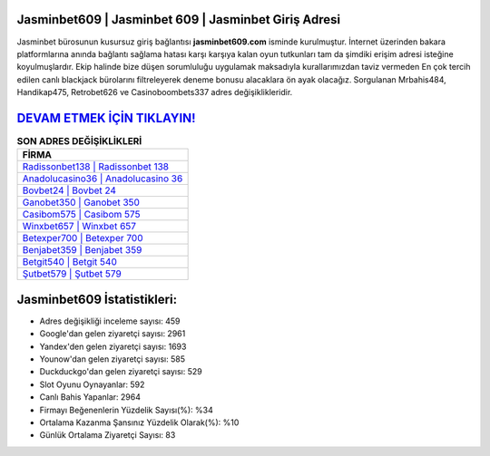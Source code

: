 ﻿Jasminbet609 | Jasminbet 609 | Jasminbet Giriş Adresi
===================================

.. image:: images/jasminbet-giris.jpg
   :width: 600
   
Jasminbet bürosunun kusursuz giriş bağlantısı **jasminbet609.com** isminde kurulmuştur. İnternet üzerinden bakara platformlarına anında bağlantı sağlama hatası karşı karşıya kalan oyun tutkunları tam da şimdiki erişim adresi isteğine koyulmuşlardır. Ekip halinde bize düşen sorumluluğu uygulamak maksadıyla kurallarımızdan taviz vermeden En çok tercih edilen canlı blackjack bürolarını filtreleyerek deneme bonusu alacaklara ön ayak olacağız. Sorgulanan Mrbahis484, Handikap475, Retrobet626 ve Casinoboombets337 adres değişiklikleridir.

`DEVAM ETMEK İÇİN TIKLAYIN! <https://uclck.me/gonow>`_
==============

.. list-table:: **SON ADRES DEĞİŞİKLİKLERİ**
   :widths: 100
   :header-rows: 1

   * - FİRMA
   * - `Radissonbet138 | Radissonbet 138 <radissonbet138-radissonbet-138-radissonbet-giris-adresi.html>`_
   * - `Anadolucasino36 | Anadolucasino 36 <anadolucasino36-anadolucasino-36-anadolucasino-giris-adresi.html>`_
   * - `Bovbet24 | Bovbet 24 <bovbet24-bovbet-24-bovbet-giris-adresi.html>`_	 
   * - `Ganobet350 | Ganobet 350 <ganobet350-ganobet-350-ganobet-giris-adresi.html>`_	 
   * - `Casibom575 | Casibom 575 <casibom575-casibom-575-casibom-giris-adresi.html>`_ 
   * - `Winxbet657 | Winxbet 657 <winxbet657-winxbet-657-winxbet-giris-adresi.html>`_
   * - `Betexper700 | Betexper 700 <betexper700-betexper-700-betexper-giris-adresi.html>`_	 
   * - `Benjabet359 | Benjabet 359 <benjabet359-benjabet-359-benjabet-giris-adresi.html>`_
   * - `Betgit540 | Betgit 540 <betgit540-betgit-540-betgit-giris-adresi.html>`_
   * - `Şutbet579 | Şutbet 579 <sutbet579-sutbet-579-sutbet-giris-adresi.html>`_
	 
Jasminbet609 İstatistikleri:
===================================	 
* Adres değişikliği inceleme sayısı: 459
* Google'dan gelen ziyaretçi sayısı: 2961
* Yandex'den gelen ziyaretçi sayısı: 1693
* Younow'dan gelen ziyaretçi sayısı: 585
* Duckduckgo'dan gelen ziyaretçi sayısı: 529
* Slot Oyunu Oynayanlar: 592
* Canlı Bahis Yapanlar: 2964
* Firmayı Beğenenlerin Yüzdelik Sayısı(%): %34
* Ortalama Kazanma Şansınız Yüzdelik Olarak(%): %10
* Günlük Ortalama Ziyaretçi Sayısı: 83

